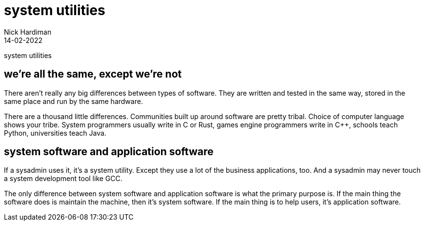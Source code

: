 = system utilities
Nick Hardiman 
:source-highlighter: highlight.js
:revdate: 14-02-2022

system utilities


== we're all the same, except we're not 

There aren't really any big differences between types of software. They are written and tested in the same way, stored in the same place and run by the same hardware. 

There are a thousand little differences. Communities built up around software are pretty tribal. Choice of computer language shows your tribe. System programmers usually write in C or Rust, games engine programmers write in C++, schools teach Python, universities teach Java. 


== system software and application software

If a sysadmin uses it, it's a system utility. Except they use a lot of the business applications, too. And a sysadmin may never touch a system development tool like GCC.

The only difference between system software and application software is what the primary purpose is. If the main thing the software does is maintain the machine, then it's system software. If the main thing is to help users, it's application software. 

